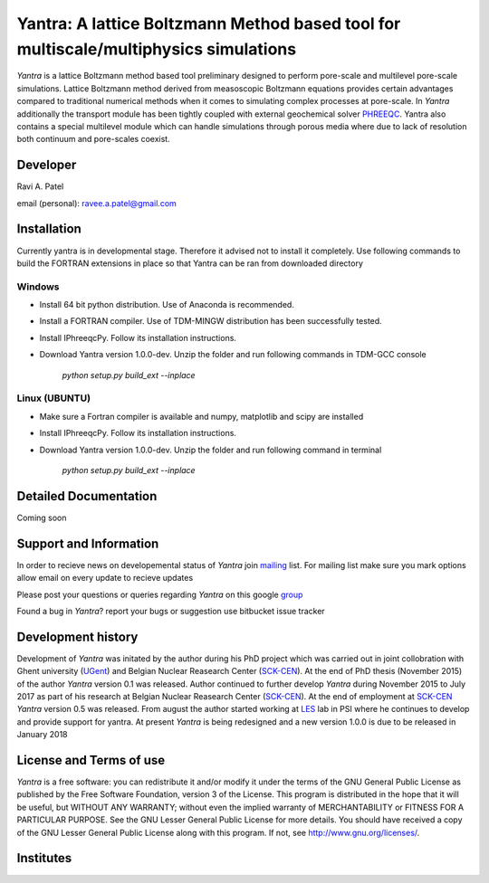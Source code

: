 .. _PHREEQC: http://wwwbrr.cr.usgs.gov/projects/GWC_coupled/phreeqc/
.. _SCK-CEN: http://www.sckcen.be
.. _UGent: http://www.ugent.be/ea/structural-engineering/en/research/magnel
.. _LES: https://www.psi.ch/les/
.. _PSI: https://www.psi.ch/
.. _mailing: https://groups.google.com/forum/#!forum/yantra-mailing-list
.. _group: https://groups.google.com/forum/#!forum/yantra-users-queries
.. _TDM-MINGW: http://tdm-gcc.tdragon.net/
.. _Anaconda: https://www.anaconda.com/download/
.. _IPhreeqcPy: https://raviapatel.bitbucket.io/IPhreeqcPy/index.html

Yantra: A lattice Boltzmann Method based tool for multiscale/multiphysics simulations
=====================================================================================

*Yantra* is a lattice Boltzmann method based tool preliminary designed to perform pore-scale and multilevel pore-scale simulations. 
Lattice Boltzmann method derived from measoscopic Boltzmann equations provides certain advantages compared to traditional numerical 
methods when it comes to simulating complex processes at pore-scale. In *Yantra* additionally the transport module has been tightly
coupled with external geochemical solver `PHREEQC`_. Yantra also contains a special multilevel module which can handle simulations 
through porous media where due to lack of resolution both continuum and pore-scales coexist. 

Developer
++++++++++

Ravi A. Patel

email (personal): ravee.a.patel@gmail.com


Installation
++++++++++++
Currently yantra is in developmental stage. Therefore it advised not to install it
completely. Use following commands to build the FORTRAN extensions in place so that Yantra
can be ran from downloaded directory

Windows
-------

- Install 64 bit python distribution. Use of Anaconda is recommended.

- Install a FORTRAN compiler. Use of  TDM-MINGW distribution has been successfully tested.

- Install IPhreeqcPy. Follow its installation instructions.

- Download Yantra version 1.0.0-dev. Unzip the folder and run following commands  in TDM-GCC console  
	
	*python setup.py build_ext --inplace*

Linux (UBUNTU)
--------------

- Make sure  a Fortran compiler is available and numpy, matplotlib and scipy are installed 

- Install IPhreeqcPy. Follow its installation instructions.

- Download Yantra version 1.0.0-dev. Unzip the folder and run following command in terminal
	
	*python setup.py build_ext --inplace*

Detailed Documentation
+++++++++++++++++++++++
Coming soon

Support and Information
+++++++++++++++++++++++
In order to recieve news on developemental status of *Yantra* join `mailing`_ list.
For mailing list make sure you mark options allow email on every update to recieve updates

Please post your questions or queries regarding *Yantra* on this google `group`_

Found a bug in *Yantra*? report your bugs or suggestion use bitbucket issue tracker

Development history
+++++++++++++++++++
Development of *Yantra* was initated by the author during his PhD project 
which was carried out in joint collobration with Ghent university (`UGent`_)
and  Belgian Nuclear Reasearch Center (`SCK-CEN`_). At the end of PhD thesis (November 2015)
of the author *Yantra* version 0.1 was released.  Author continued to further develop *Yantra* during
November 2015 to July 2017 as part of his research at  Belgian Nuclear Reasearch Center (`SCK-CEN`_).
At the end of employment at `SCK-CEN`_ *Yantra* version 0.5 was released. From august the author started working at `LES`_ lab in PSI where he continues to develop and 
provide support for yantra. At present *Yantra* is being redesigned and a new version 1.0.0 is due to be released
in January 2018

License and Terms of use
++++++++++++++++++++++++

*Yantra* is a free software: you can redistribute it and/or modify it 
under the terms of the GNU  General Public License as published by the
Free Software Foundation, version 3 of the License. This program is distributed
in the hope that it will be useful, but WITHOUT ANY WARRANTY; without even the
implied warranty of MERCHANTABILITY or FITNESS FOR A PARTICULAR PURPOSE.  
See the GNU Lesser General Public License for more details. You should have 
received a copy of the GNU Lesser General Public License along with this program.
If not, see `<http://www.gnu.org/licenses/>`_.

Institutes
++++++++++

.. image:: /images/institutes_involved.jpg
   :height: 100px
   :width: 200 px
   :scale: 50 %
   :align: center
   
